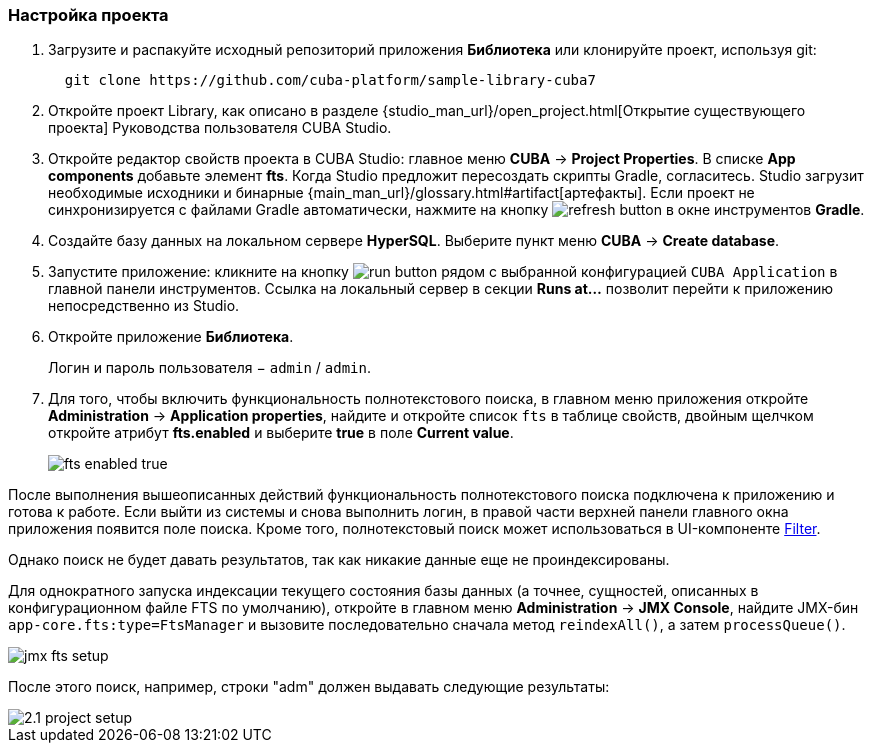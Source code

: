 :sourcesdir: ../../../source

[[qs_project_setup]]
=== Настройка проекта

. Загрузите и распакуйте исходный репозиторий приложения *Библиотека* или клонируйте проект, используя git:
+
----
  git clone https://github.com/cuba-platform/sample-library-cuba7
----

. Откройте проект Library, как описано в разделе {studio_man_url}/open_project.html[Открытие существующего проекта] Руководства пользователя CUBA Studio.

. Откройте редактор свойств проекта в CUBA Studio: главное меню *CUBA* -> *Project Properties*. В списке *App components* добавьте элемент *fts*. Когда Studio предложит пересоздать скрипты Gradle, согласитесь. Studio загрузит необходимые исходники и бинарные {main_man_url}/glossary.html#artifact[артефакты]. Если проект не синхронизируется с файлами Gradle автоматически, нажмите на кнопку image:refresh_button.png[] в окне инструментов *Gradle*.

. Создайте базу данных на локальном сервере *HyperSQL*. Выберите пункт меню *CUBA* -> *Create database*.

. Запустите приложение: кликните на кнопку image:run_button.png[] рядом с выбранной конфигурацией `CUBA Application` в главной панели инструментов. Ссылка на локальный сервер в секции *Runs at…​* позволит перейти к приложению непосредственно из Studio.

. Откройте приложение *Библиотека*.
+
Логин и пароль пользователя − `admin` / `admin`.

. Для того, чтобы включить функциональность полнотекстового поиска, в главном меню приложения откройте *Administration* -> *Application properties*, найдите и откройте список `fts` в таблице свойств, двойным щелчком откройте атрибут *fts.enabled* и выберите *true* в поле *Current value*.
+
image::fts_enabled_true.png[align="center"]

После выполнения вышеописанных действий функциональность полнотекстового поиска подключена к приложению и готова к работе. Если выйти из системы и снова выполнить логин, в правой части верхней панели главного окна приложения появится поле поиска. Кроме того, полнотекстовый поиск может использоваться в UI-компоненте link:{main_man_url}/gui_Filter.html#gui_Filter_fts[Filter].

Однако поиск не будет давать результатов, так как никакие данные еще не проиндексированы.

Для однократного запуска индексации текущего состояния базы данных (а точнее, сущностей, описанных в конфигурационном файле FTS по умолчанию), откройте в главном меню *Administration* -> *JMX Console*, найдите JMX-бин `app-core.fts:type=FtsManager` и вызовите последовательно сначала метод `reindexAll()`, а затем `processQueue()`.

image::jmx_fts_setup.png[align="center"]

После этого поиск, например, строки "adm" должен выдавать следующие результаты:

image::2.1_project_setup.png[align="center"]

